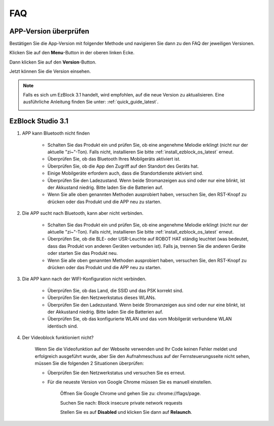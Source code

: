 FAQ
============

APP-Version überprüfen
-----------------------------

Bestätigen Sie die App-Version mit folgender Methode und navigieren Sie dann zu den FAQ der jeweiligen Versionen.

Klicken Sie auf den **Menu**-Button in der oberen linken Ecke.

.. image:: img/click_menu.jpg
    :align: center

Dann klicken Sie auf den **Version**-Button.

.. image:: img/version.jpg
    :align: center

Jetzt können Sie die Version einsehen.

.. note::

    Falls es sich um EzBlock 3.1 handelt, wird empfohlen, auf die neue Version zu aktualisieren. Eine ausführliche Anleitung finden Sie unter: :ref:`quick_guide_latest`.

    .. image:: img/check_version.png
        :align: center



EzBlock Studio 3.1
--------------------------

#. APP kann Bluetooth nicht finden

    * Schalten Sie das Produkt ein und prüfen Sie, ob eine angenehme Melodie erklingt (nicht nur der aktuelle "zi~"-Ton). Falls nicht, installieren Sie bitte :ref:`install_ezblock_os_latest` erneut.
    * Überprüfen Sie, ob das Bluetooth Ihres Mobilgeräts aktiviert ist.
    * Überprüfen Sie, ob die App den Zugriff auf den Standort des Geräts hat.
    * Einige Mobilgeräte erfordern auch, dass die Standortdienste aktiviert sind.
    * Überprüfen Sie den Ladezustand. Wenn beide Stromanzeigen aus sind oder nur eine blinkt, ist der Akkustand niedrig. Bitte laden Sie die Batterien auf.
    * Wenn Sie alle oben genannten Methoden ausprobiert haben, versuchen Sie, den RST-Knopf zu drücken oder das Produkt und die APP neu zu starten.


#. Die APP sucht nach Bluetooth, kann aber nicht verbinden.

    * Schalten Sie das Produkt ein und prüfen Sie, ob eine angenehme Melodie erklingt (nicht nur der aktuelle "zi~"-Ton). Falls nicht, installieren Sie bitte :ref:`install_ezblock_os_latest` erneut.
    * Überprüfen Sie, ob die BLE- oder USR-Leuchte auf ROBOT HAT ständig leuchtet (was bedeutet, dass das Produkt von anderen Geräten verbunden ist). Falls ja, trennen Sie die anderen Geräte oder starten Sie das Produkt neu.
    * Wenn Sie alle oben genannten Methoden ausprobiert haben, versuchen Sie, den RST-Knopf zu drücken oder das Produkt und die APP neu zu starten.

#. Die APP kann nach der WIFI-Konfiguration nicht verbinden.

    * Überprüfen Sie, ob das Land, die SSID und das PSK korrekt sind.
    * Überprüfen Sie den Netzwerkstatus dieses WLANs.
    * Überprüfen Sie den Ladezustand. Wenn beide Stromanzeigen aus sind oder nur eine blinkt, ist der Akkustand niedrig. Bitte laden Sie die Batterien auf.
    * Überprüfen Sie, ob das konfigurierte WLAN und das vom Mobilgerät verbundene WLAN identisch sind.

#. Der Videoblock funktioniert nicht?

    .. image:: img/video_not.png
        :width: 400

    Wenn Sie die Videofunktion auf der Webseite verwenden und Ihr Code keinen Fehler meldet und erfolgreich ausgeführt wurde, aber Sie den Aufnahmeschuss auf der Fernsteuerungsseite nicht sehen, müssen Sie die folgenden 2 Situationen überprüfen:

    * Überprüfen Sie den Netzwerkstatus und versuchen Sie es erneut.
    * Für die neueste Version von Google Chrome müssen Sie es manuell einstellen.

        Öffnen Sie Google Chrome und gehen Sie zu: chrome://flags/page.

        .. image:: img/chrome1.jpg

        Suchen Sie nach: Block insecure private network requests

        .. image:: img/chrome2.jpg

        Stellen Sie es auf **Disabled** und klicken Sie dann auf **Relaunch**.



.. EzBlock Studio 3.0
.. -------------------------------

.. .. note::
..     EzBlock Studio wurde auf Version 3.1 aktualisiert. Es wird empfohlen, auf die neue Version zu aktualisieren. Für ein detailliertes Tutorial verweisen Sie bitte auf: :ref:`quick_guide_latest`.

.. #. APP findet Bluetooth nicht
..     * Schalten Sie das Produkt ein. Nach dem aktuellen "zi~"-Ton erscheint ein weiteres Stück angenehmer Musik; dies bedeutet, dass das EzBlock OS nicht korrekt heruntergeladen wurde. Bitte beziehen Sie sich auf :ref:`install_ezblock_os_3.0`, um das richtige zu installieren.
..     * Überprüfen Sie, ob das Bluetooth Ihres Mobilgeräts eingeschaltet ist.
..     * Überprüfen Sie, ob die App Zugriff auf den Standort des Geräts hat.
..     * Einige Mobilgeräte erfordern auch, dass die Standortdienste aktiviert sind.
..     * Überprüfen Sie den Ladezustand. Wenn beide Stromanzeigen aus sind oder nur eine blinkt, ist der Akkustand niedrig. Bitte laden Sie die Batterien auf.
..     * Wenn Sie alle oben genannten Methoden ausprobiert haben, versuchen Sie, den RST-Knopf zu drücken oder das Produkt und die APP neu zu starten.

.. #. Die APP sucht nach Bluetooth, kann aber nicht verbinden
..     * Schalten Sie das Produkt ein. Nach dem aktuellen "zi~"-Ton erscheint ein weiteres Stück angenehmer Musik; dies bedeutet, dass das EzBlock OS nicht korrekt heruntergeladen wurde. Bitte beziehen Sie sich auf :ref:`install_ezblock_os_3.0`, um das richtige zu installieren.
..     * Überprüfen Sie, ob die BLE- oder USR-Leuchte auf ROBOT HAT ständig leuchtet (was bedeutet, dass das Produkt von anderen Geräten verbunden ist). Falls ja, trennen Sie die anderen Geräte oder starten Sie das Produkt neu.
..     * Wenn Sie alle oben genannten Methoden ausprobiert haben, versuchen Sie, den RST-Knopf zu drücken oder das Produkt und die APP neu zu starten.

.. #. Die APP kann nach der WIFI-Konfiguration nicht verbinden
..     * Überprüfen Sie, ob das Land, die SSID und das PSK korrekt sind.
..     * Überprüfen Sie den Netzwerkstatus dieses WLANs.
..     * Überprüfen Sie den Ladezustand. Wenn beide Stromanzeigen aus sind oder nur eine blinkt, ist der Akkustand niedrig. Bitte laden Sie die Batterien auf.
..     * Überprüfen Sie, ob das konfigurierte WLAN und das vom Mobilgerät verbundene WLAN identisch sind.

